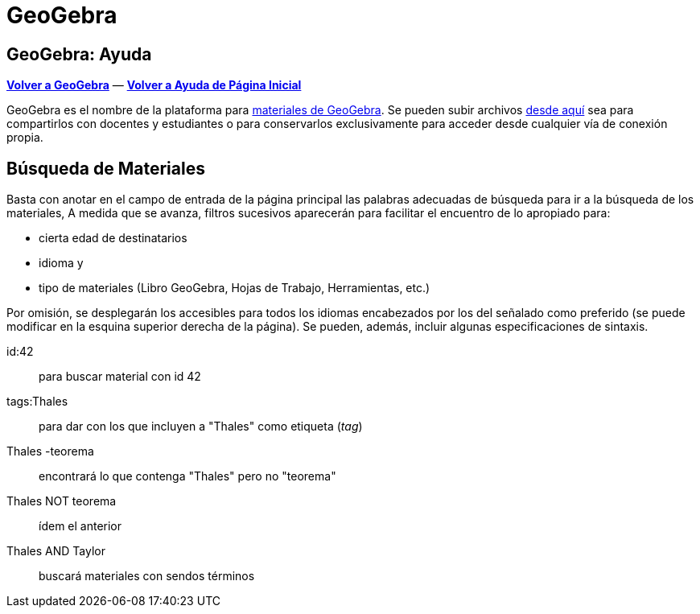 = GeoGebra
:page-en: GeoGebra
ifdef::env-github[:imagesdir: /es/modules/ROOT/assets/images]

== GeoGebra: Ayuda

*http://www.geogebra.org/[Volver a GeoGebra]* &#0151; *xref:/Envío_a_GeoGebra.adoc[Volver a Ayuda de Página Inicial]*

GeoGebra es el nombre de la plataforma para http://www.geogebra.org%7Ccompartir[materiales de GeoGebra]. Se pueden subir
archivos http://www.geogebra.org%7Cdirectamente[desde aquí] sea para compartirlos con docentes y estudiantes o para
conservarlos exclusivamente para acceder desde cualquier vía de conexión propia.

== Búsqueda de Materiales

Basta con anotar en el campo de entrada de la página principal las palabras adecuadas de búsqueda para ir a la búsqueda
de los materiales, A medida que se avanza, filtros sucesivos aparecerán para facilitar el encuentro de lo apropiado
para:

* cierta edad de destinatarios
* idioma y
* tipo de materiales (Libro GeoGebra, Hojas de Trabajo, Herramientas, etc.)

Por omisión, se desplegarán los accesibles para todos los idiomas encabezados por los del señalado como preferido (se
puede modificar en la esquina superior derecha de la página). Se pueden, además, incluir algunas especificaciones de
sintaxis.

id:42::
  para buscar material con id 42
tags:Thales::
  para dar con los que incluyen a "Thales" como etiqueta (_tag_)
Thales -teorema::
  encontrará lo que contenga "Thales" pero no "teorema"
Thales NOT teorema::
  ídem el anterior
Thales AND Taylor::
  buscará materiales con sendos términos
